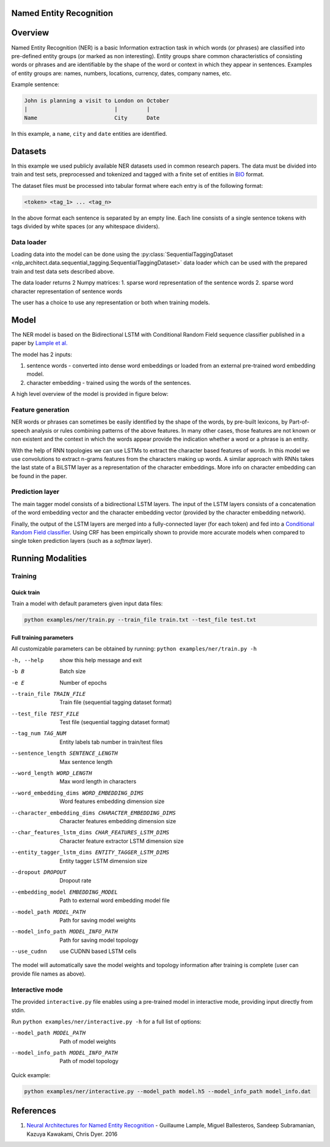 .. ---------------------------------------------------------------------------
.. Copyright 2017-2018 Intel Corporation
..
.. Licensed under the Apache License, Version 2.0 (the "License");
.. you may not use this file except in compliance with the License.
.. You may obtain a copy of the License at
..
..      http://www.apache.org/licenses/LICENSE-2.0
..
.. Unless required by applicable law or agreed to in writing, software
.. distributed under the License is distributed on an "AS IS" BASIS,
.. WITHOUT WARRANTIES OR CONDITIONS OF ANY KIND, either express or implied.
.. See the License for the specific language governing permissions and
.. limitations under the License.
.. ---------------------------------------------------------------------------

Named Entity Recognition
========================

Overview
========

Named Entity Recognition (NER) is a basic Information extraction task in which words (or phrases) are classified into pre-defined entity groups (or marked as non interesting). Entity groups share common characteristics of consisting words or phrases and are identifiable by the shape of the word or context in which they appear in sentences. Examples of entity groups are: names, numbers, locations, currency, dates, company names, etc.

Example sentence:

.. code:: bash

	John is planning a visit to London on October
	|                           |         |
	Name                        City      Date

In this example, a ``name``, ``city`` and ``date`` entities are identified.

Datasets
========

In this example we used publicly available NER datasets used in common research papers.
The data must be divided into train and test sets, preprocessed and tokenized and tagged with a finite set of entities in BIO_ format.

The dataset files must be processed into tabular format where each entry is of the following format:

.. code:: bash

	<token> <tag_1> ... <tag_n>

In the above format each sentence is separated by an empty line. Each line consists of a single sentence tokens with tags divided by white spaces (or any whitespace dividers).

Data loader
-----------

Loading data into the model can be done using the :py:class:`SequentialTaggingDataset <nlp_architect.data.sequential_tagging.SequentialTaggingDataset>` data loader which can be used with the prepared train and test data sets described above.

The data loader returns 2 Numpy matrices:
1. sparse word representation of the sentence words
2. sparse word character representation of sentence words

The user has a choice to use any representation or both when training models.

Model
=====

The NER model is based on the Bidirectional LSTM with Conditional Random Field sequence classifier published in a paper by `Lample et al.`_

The model has 2 inputs:

1. sentence words - converted into dense word embeddings or loaded from an external pre-trained word embedding model.
2. character embedding - trained using the words of the sentences.

A high level overview of the model is provided in figure below:

.. image:: assets/ner_crf_model.png

Feature generation
------------------

NER words or phrases can sometimes be easily identified by the shape of the words, by pre-built lexicons, by Part-of-speech analysis or rules combining patterns of the above features. In many other cases, those features are not known or non existent and the context in which the words appear provide the indication whether a word or a phrase is an entity.

With the help of RNN topologies we can use LSTMs to extract the character based features of words. In this model we use convolutions to extract n-grams features from the characters making up words. A similar approach with RNNs takes the last state of a BiLSTM layer as a representation of the character embeddings. More info on character embedding can be found in the paper.

Prediction layer
----------------

The main tagger model consists of a bidirectional LSTM layers. The input of the LSTM layers consists of a concatenation of the word embedding vector and the character embedding vector (provided by the character embedding network).

Finally, the output of the LSTM layers are merged into a fully-connected layer (for each token) and fed into a `Conditional Random Field classifier`_. Using CRF has been empirically shown to provide more accurate models when compared to single token prediction layers (such as a `softmax` layer).

Running Modalities
==================

Training
--------
Quick train
^^^^^^^^^^^
Train a model with default parameters given input data files:

.. code:: python

	python examples/ner/train.py --train_file train.txt --test_file test.txt

Full training parameters
^^^^^^^^^^^^^^^^^^^^^^^^^^^
All customizable parameters can be obtained by running: ``python examples/ner/train.py -h``

-h, --help            show this help message and exit
-b B                  Batch size
-e E                  Number of epochs
--train_file TRAIN_FILE
                    Train file (sequential tagging dataset format)
--test_file TEST_FILE
                    Test file (sequential tagging dataset format)
--tag_num TAG_NUM     Entity labels tab number in train/test files
--sentence_length SENTENCE_LENGTH
                    Max sentence length
--word_length WORD_LENGTH
                    Max word length in characters
--word_embedding_dims WORD_EMBEDDING_DIMS
                    Word features embedding dimension size
--character_embedding_dims CHARACTER_EMBEDDING_DIMS
                    Character features embedding dimension size
--char_features_lstm_dims CHAR_FEATURES_LSTM_DIMS
                    Character feature extractor LSTM dimension size
--entity_tagger_lstm_dims ENTITY_TAGGER_LSTM_DIMS
                    Entity tagger LSTM dimension size
--dropout DROPOUT     Dropout rate
--embedding_model EMBEDDING_MODEL
                    Path to external word embedding model file
--model_path MODEL_PATH
                    Path for saving model weights
--model_info_path MODEL_INFO_PATH
                    Path for saving model topology
--use_cudnn           use CUDNN based LSTM cells

The model will automatically save the model weights and topology information after training is complete (user can provide file names as above).

Interactive mode
----------------

The provided ``interactive.py`` file enables using a pre-trained model in interactive mode, providing input directly from stdin.

Run ``python examples/ner/interactive.py -h`` for a full list of options:

--model_path MODEL_PATH
                      Path of model weights
--model_info_path MODEL_INFO_PATH
                      Path of model topology

Quick example:

.. code:: python

	python examples/ner/interactive.py --model_path model.h5 --model_info_path model_info.dat

References
==========

1. `Neural Architectures for Named Entity Recognition`_ - Guillaume Lample, Miguel Ballesteros, Sandeep Subramanian, Kazuya Kawakami, Chris Dyer. 2016

.. _BIO: https://en.wikipedia.org/wiki/Inside%E2%80%93outside%E2%80%93beginning_(tagging)
.. _`Lample et al.`: https://arxiv.org/abs/1603.01360
.. _`Neural Architectures for Named Entity Recognition`: https://arxiv.org/abs/1603.01360
.. _`Conditional Random Field classifier`: https://en.wikipedia.org/wiki/Conditional_random_field

